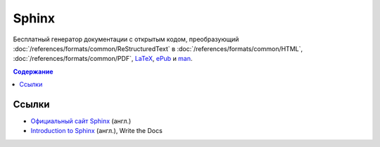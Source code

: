 Sphinx
======

.. index::
   Инструменты
   Sphinx

Бесплатный генератор документации с открытым кодом, преобразующий
:doc:`/references/formats/common/ReStructuredText` в :doc:`/references/formats/common/HTML`,
:doc:`/references/formats/common/PDF`, `LaTeX <https://ru.wikipedia.org/wiki/LaTeX>`_,
`ePub <https://ru.wikipedia.org/wiki/EPub>`_ и `man <https://ru.wikipedia.org/wiki/Man_page>`_.

.. contents:: Содержание
   :local:
   :depth: 2
   :backlinks: none

.. todo::
   Написать про Sphinx.

Ссылки
------

* `Официальный сайт Sphinx <http://sphinx-doc.org/>`_ (англ.)
* `Introduction to Sphinx <http://www.writethedocs.org/guide/tools/sphinx/>`_ (англ.), Write the
  Docs
